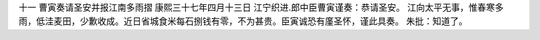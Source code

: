 十一 曹寅奏请圣安并报江南多雨摺
康熙三十七年四月十三日 
江宁织进.郎中臣曹寅谨奏：恭请圣安。 
江向太平无事，惟春寒多雨，低洼麦田，少歉收成。近日省城食米每石捌钱有零，不为甚贵。臣寅诚恐有廑圣怀，谨此具奏。 
朱批：知道了。 